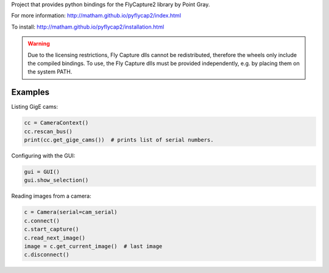 Project that provides python bindings for the FlyCapture2 library
by Point Gray.

For more information: http://matham.github.io/pyflycap2/index.html

To install: http://matham.github.io/pyflycap2/installation.html

.. image:: https://ci.appveyor.com/api/projects/status/w43tdnppyqrhvs4x/branch/master?svg=true
    :target: https://ci.appveyor.com/project/matham/pyflycap2/branch/master
    :alt: Appveyor status

.. image:: https://img.shields.io/pypi/pyversions/pyflycap2.svg
    :target: https://pypi.python.org/pypi/pyflycap2/
    :alt: Supported Python versions

.. image:: https://img.shields.io/pypi/v/pyflycap2.svg
    :target: https://pypi.python.org/pypi/pyflycap2/
    :alt: Latest Version on PyPI

.. warning::

    Due to the licensing restrictions, Fly Capture dlls cannot be redistributed,
    therefore the wheels only include the compiled bindings. To use, the Fly Capture
    dlls must be provided independently, e.g. by placing them on the system PATH.

Examples
=============

Listing GigE cams:

.. code-block:: python

    cc = CameraContext()
    cc.rescan_bus()
    print(cc.get_gige_cams())  # prints list of serial numbers.


Configuring with the GUI:

.. code-block:: python

    gui = GUI()
    gui.show_selection()


Reading images from a camera:

.. code-block:: python

    c = Camera(serial=cam_serial)
    c.connect()
    c.start_capture()
    c.read_next_image()
    image = c.get_current_image()  # last image
    c.disconnect()


